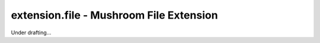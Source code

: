 ##########################################
 extension.file - Mushroom File Extension
##########################################

Under drafting...
